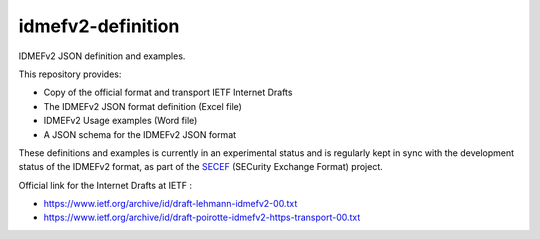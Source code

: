idmefv2-definition
##################

IDMEFv2 JSON definition and examples.

This repository provides:

* Copy of the official format and transport IETF Internet Drafts
* The IDMEFv2 JSON format definition (Excel file)
* IDMEFv2 Usage examples (Word file)
* A JSON schema for the IDMEFv2 JSON format

These definitions and examples is currently in an experimental status and is
regularly kept in sync with the development status of the IDMEFv2 format, as
part of the `SECEF <https://www.secef.net/>`_ (SECurity Exchange Format)
project.

Official link for the Internet Drafts at IETF : 

* https://www.ietf.org/archive/id/draft-lehmann-idmefv2-00.txt
* https://www.ietf.org/archive/id/draft-poirotte-idmefv2-https-transport-00.txt
